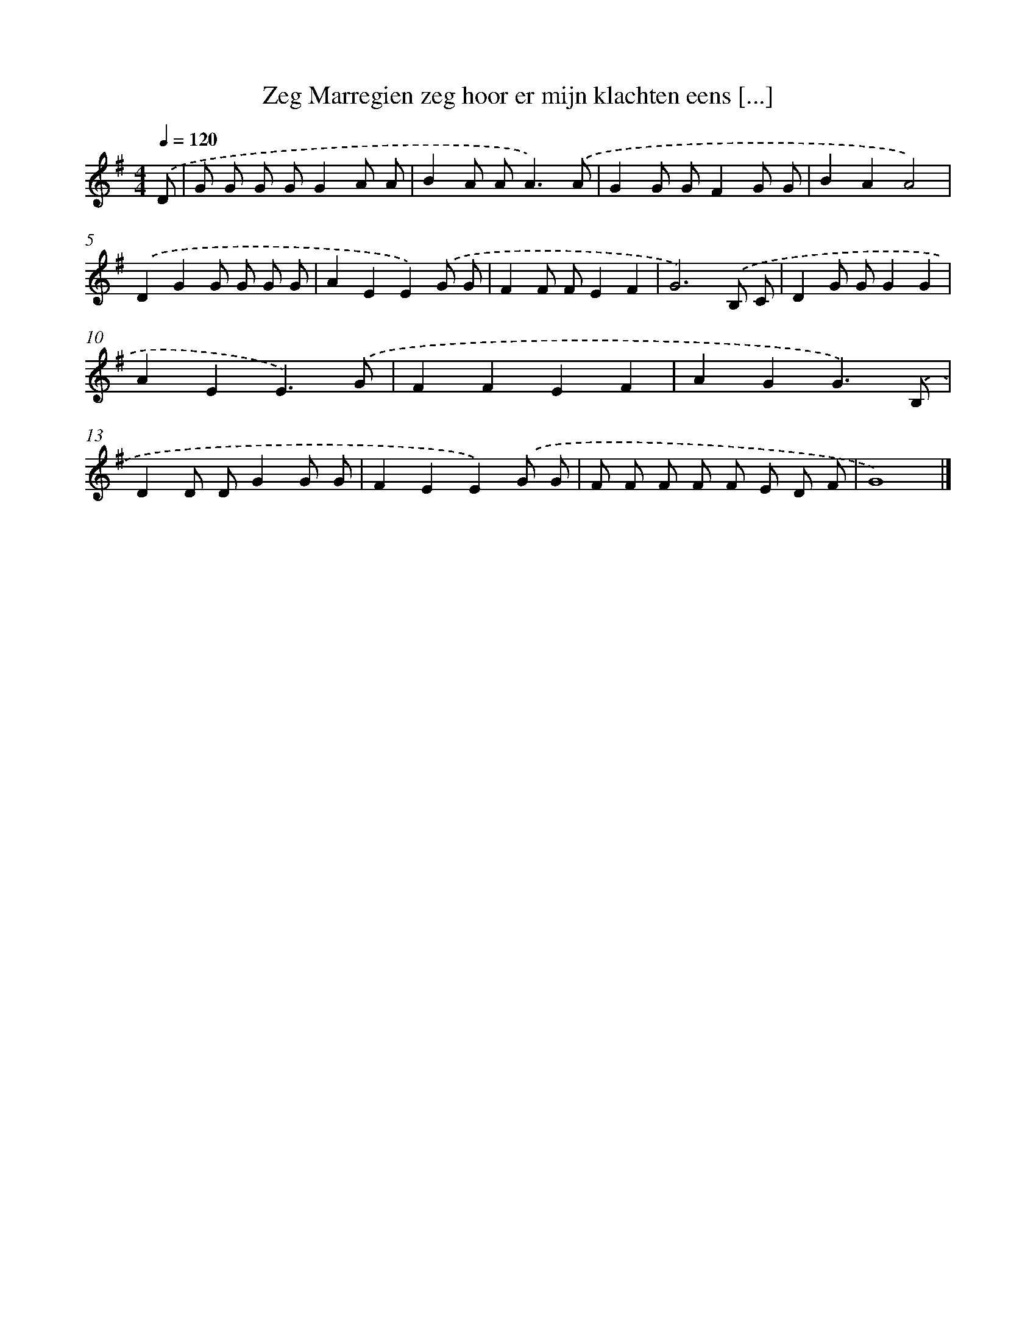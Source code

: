 X: 3744
T: Zeg Marregien zeg hoor er mijn klachten eens [...]
%%abc-version 2.0
%%abcx-abcm2ps-target-version 5.9.1 (29 Sep 2008)
%%abc-creator hum2abc beta
%%abcx-conversion-date 2018/11/01 14:36:03
%%humdrum-veritas 3174819759
%%humdrum-veritas-data 951259041
%%continueall 1
%%barnumbers 0
L: 1/8
M: 4/4
Q: 1/4=120
K: G clef=treble
.('D [I:setbarnb 1]|
G G G GG2A A |
B2A A2<A2).('A |
G2G GF2G G |
B2A2A4) |
.('D2G2G G G G |
A2E2E2).('G G |
F2F FE2F2 |
G6).('B, C |
D2G GG2G2 |
A2E2E3).('G |
F2F2E2F2 |
A2G2G3).('B, |
D2D DG2G G |
F2E2E2).('G G |
F F F F F E D F |
G8) |]
